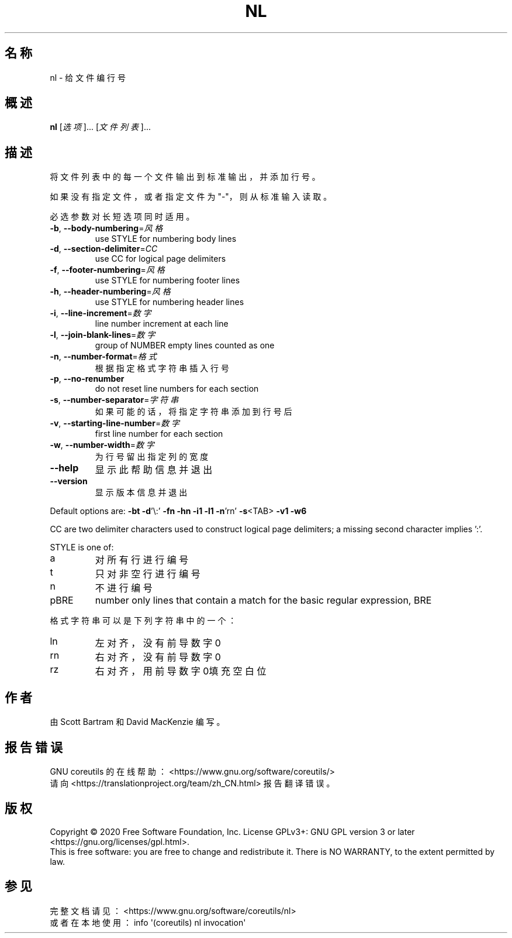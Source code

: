 .\" DO NOT MODIFY THIS FILE!  It was generated by help2man 1.47.3.
.\"*******************************************************************
.\"
.\" This file was generated with po4a. Translate the source file.
.\"
.\"*******************************************************************
.TH NL 1 2020年三月 2020年三月 用户命令
.SH 名称
nl \- 给文件编行号
.SH 概述
\fBnl\fP [\fI\,选项\/\fP]... [\fI\,文件列表\/\fP]...
.SH 描述
.\" Add any additional description here
.PP
将文件列表中的每一个文件输出到标准输出，并添加行号。
.PP
如果没有指定文件，或者指定文件为"\-"，则从标准输入读取。
.PP
必选参数对长短选项同时适用。
.TP 
\fB\-b\fP, \fB\-\-body\-numbering\fP=\fI\,风格\/\fP
use STYLE for numbering body lines
.TP 
\fB\-d\fP, \fB\-\-section\-delimiter\fP=\fI\,CC\/\fP
use CC for logical page delimiters
.TP 
\fB\-f\fP, \fB\-\-footer\-numbering\fP=\fI\,风格\/\fP
use STYLE for numbering footer lines
.TP 
\fB\-h\fP, \fB\-\-header\-numbering\fP=\fI\,风格\/\fP
use STYLE for numbering header lines
.TP 
\fB\-i\fP, \fB\-\-line\-increment\fP=\fI\,数字\/\fP
line number increment at each line
.TP 
\fB\-l\fP, \fB\-\-join\-blank\-lines\fP=\fI\,数字\/\fP
group of NUMBER empty lines counted as one
.TP 
\fB\-n\fP, \fB\-\-number\-format\fP=\fI\,格式\/\fP
根据指定格式字符串插入行号
.TP 
\fB\-p\fP, \fB\-\-no\-renumber\fP
do not reset line numbers for each section
.TP 
\fB\-s\fP, \fB\-\-number\-separator\fP=\fI\,字符串\/\fP
如果可能的话，将指定字符串添加到行号后
.TP 
\fB\-v\fP, \fB\-\-starting\-line\-number\fP=\fI\,数字\/\fP
first line number for each section
.TP 
\fB\-w\fP, \fB\-\-number\-width\fP=\fI\,数字\/\fP
为行号留出指定列的宽度
.TP 
\fB\-\-help\fP
显示此帮助信息并退出
.TP 
\fB\-\-version\fP
显示版本信息并退出
.PP
Default options are: \fB\-bt\fP \fB\-d\fP'\e:' \fB\-fn\fP \fB\-hn\fP \fB\-i1\fP \fB\-l1\fP \fB\-n\fP'rn'
\fB\-s\fP<TAB> \fB\-v1\fP \fB\-w6\fP
.PP
CC are two delimiter characters used to construct logical page delimiters; a
missing second character implies ':'.
.PP
STYLE is one of:
.TP 
a
对所有行进行编号
.TP 
t
只对非空行进行编号
.TP 
n
不进行编号
.TP 
pBRE
number only lines that contain a match for the basic regular expression, BRE
.PP
格式字符串可以是下列字符串中的一个：
.TP 
ln
左对齐，没有前导数字0
.TP 
rn
右对齐，没有前导数字0
.TP 
rz
右对齐，用前导数字0填充空白位
.SH 作者
由 Scott Bartram 和 David MacKenzie 编写。
.SH 报告错误
GNU coreutils 的在线帮助： <https://www.gnu.org/software/coreutils/>
.br
请向 <https://translationproject.org/team/zh_CN.html> 报告翻译错误。
.SH 版权
Copyright \(co 2020 Free Software Foundation, Inc.  License GPLv3+: GNU GPL
version 3 or later <https://gnu.org/licenses/gpl.html>.
.br
This is free software: you are free to change and redistribute it.  There is
NO WARRANTY, to the extent permitted by law.
.SH 参见
完整文档请见： <https://www.gnu.org/software/coreutils/nl>
.br
或者在本地使用： info \(aq(coreutils) nl invocation\(aq
